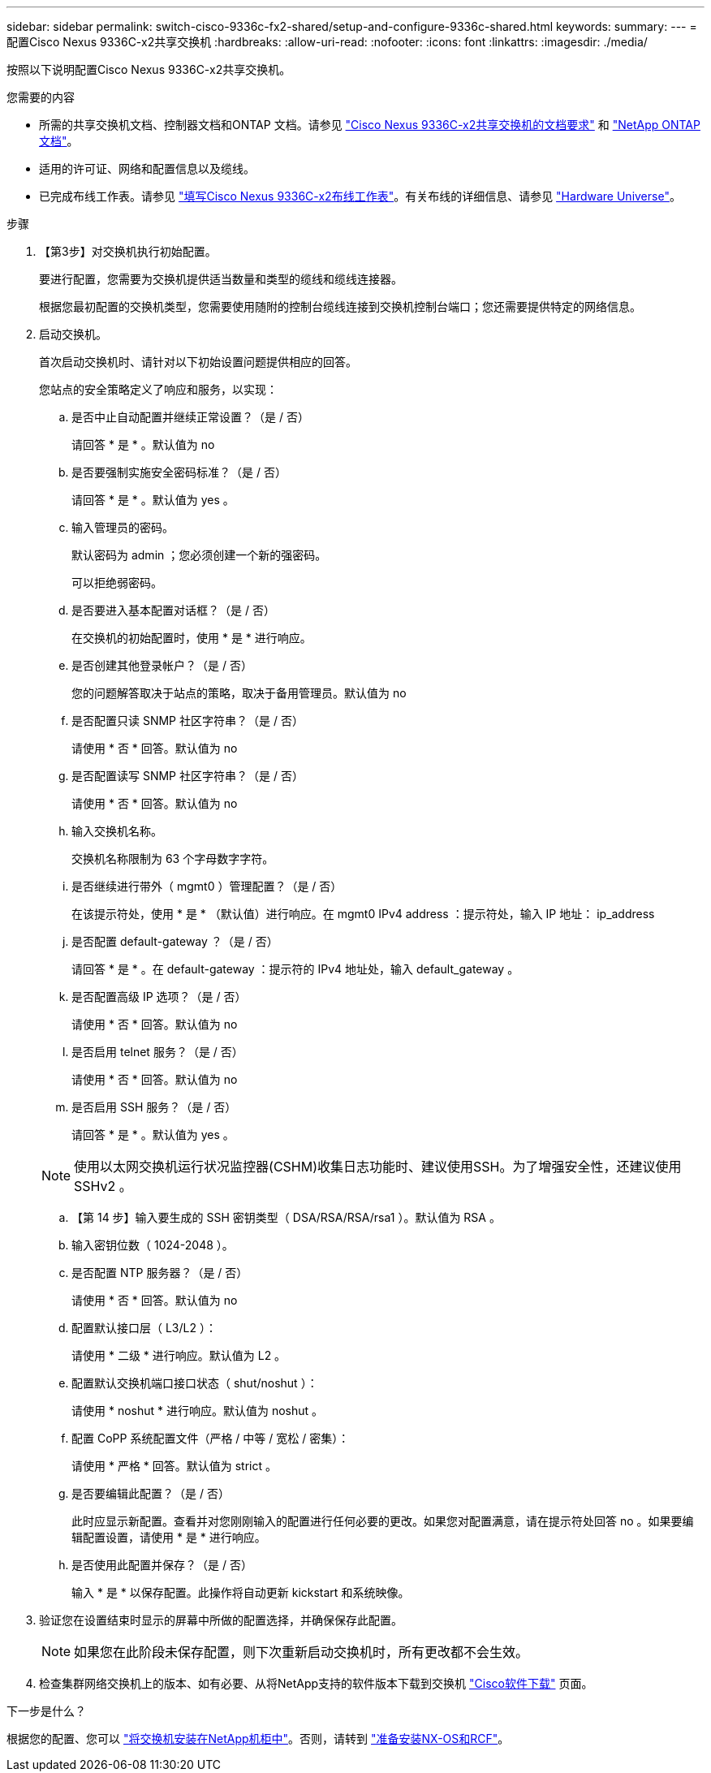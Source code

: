 ---
sidebar: sidebar 
permalink: switch-cisco-9336c-fx2-shared/setup-and-configure-9336c-shared.html 
keywords:  
summary:  
---
= 配置Cisco Nexus 9336C-x2共享交换机
:hardbreaks:
:allow-uri-read: 
:nofooter: 
:icons: font
:linkattrs: 
:imagesdir: ./media/


[role="lead"]
按照以下说明配置Cisco Nexus 9336C-x2共享交换机。

.您需要的内容
* 所需的共享交换机文档、控制器文档和ONTAP 文档。请参见 link:required-documentation-9336c-shared.html["Cisco Nexus 9336C-x2共享交换机的文档要求"] 和 https://docs.netapp.com/us-en/ontap/index.html["NetApp ONTAP 文档"^]。
* 适用的许可证、网络和配置信息以及缆线。
* 已完成布线工作表。请参见 link:cable-9336c-shared.html["填写Cisco Nexus 9336C-x2布线工作表"]。有关布线的详细信息、请参见 https://hwu.netapp.com["Hardware Universe"]。


.步骤
. 【第3步】对交换机执行初始配置。
+
要进行配置，您需要为交换机提供适当数量和类型的缆线和缆线连接器。

+
根据您最初配置的交换机类型，您需要使用随附的控制台缆线连接到交换机控制台端口；您还需要提供特定的网络信息。

. 启动交换机。
+
首次启动交换机时、请针对以下初始设置问题提供相应的回答。

+
您站点的安全策略定义了响应和服务，以实现：

+
.. 是否中止自动配置并继续正常设置？（是 / 否）
+
请回答 * 是 * 。默认值为 no

.. 是否要强制实施安全密码标准？（是 / 否）
+
请回答 * 是 * 。默认值为 yes 。

.. 输入管理员的密码。
+
默认密码为 admin ；您必须创建一个新的强密码。

+
可以拒绝弱密码。

.. 是否要进入基本配置对话框？（是 / 否）
+
在交换机的初始配置时，使用 * 是 * 进行响应。

.. 是否创建其他登录帐户？（是 / 否）
+
您的问题解答取决于站点的策略，取决于备用管理员。默认值为 no

.. 是否配置只读 SNMP 社区字符串？（是 / 否）
+
请使用 * 否 * 回答。默认值为 no

.. 是否配置读写 SNMP 社区字符串？（是 / 否）
+
请使用 * 否 * 回答。默认值为 no

.. 输入交换机名称。
+
交换机名称限制为 63 个字母数字字符。

.. 是否继续进行带外（ mgmt0 ）管理配置？（是 / 否）
+
在该提示符处，使用 * 是 * （默认值）进行响应。在 mgmt0 IPv4 address ：提示符处，输入 IP 地址： ip_address

.. 是否配置 default-gateway ？（是 / 否）
+
请回答 * 是 * 。在 default-gateway ：提示符的 IPv4 地址处，输入 default_gateway 。

.. 是否配置高级 IP 选项？（是 / 否）
+
请使用 * 否 * 回答。默认值为 no

.. 是否启用 telnet 服务？（是 / 否）
+
请使用 * 否 * 回答。默认值为 no

.. 是否启用 SSH 服务？（是 / 否）
+
请回答 * 是 * 。默认值为 yes 。

+

NOTE: 使用以太网交换机运行状况监控器(CSHM)收集日志功能时、建议使用SSH。为了增强安全性，还建议使用 SSHv2 。

.. 【第 14 步】输入要生成的 SSH 密钥类型（ DSA/RSA/RSA/rsa1 ）。默认值为 RSA 。
.. 输入密钥位数（ 1024-2048 ）。
.. 是否配置 NTP 服务器？（是 / 否）
+
请使用 * 否 * 回答。默认值为 no

.. 配置默认接口层（ L3/L2 ）：
+
请使用 * 二级 * 进行响应。默认值为 L2 。

.. 配置默认交换机端口接口状态（ shut/noshut ）：
+
请使用 * noshut * 进行响应。默认值为 noshut 。

.. 配置 CoPP 系统配置文件（严格 / 中等 / 宽松 / 密集）：
+
请使用 * 严格 * 回答。默认值为 strict 。

.. 是否要编辑此配置？（是 / 否）
+
此时应显示新配置。查看并对您刚刚输入的配置进行任何必要的更改。如果您对配置满意，请在提示符处回答 no 。如果要编辑配置设置，请使用 * 是 * 进行响应。

.. 是否使用此配置并保存？（是 / 否）
+
输入 * 是 * 以保存配置。此操作将自动更新 kickstart 和系统映像。



. 验证您在设置结束时显示的屏幕中所做的配置选择，并确保保存此配置。
+

NOTE: 如果您在此阶段未保存配置，则下次重新启动交换机时，所有更改都不会生效。

. 检查集群网络交换机上的版本、如有必要、从将NetApp支持的软件版本下载到交换机 https://software.cisco.com/download/home["Cisco软件下载"^] 页面。


.下一步是什么？
根据您的配置、您可以 link:install-switch-and-passthrough-panel-9336c-shared.html["将交换机安装在NetApp机柜中"]。否则，请转到 link:prepare-nxos-rcf-9336c-shared.html["准备安装NX-OS和RCF"]。
